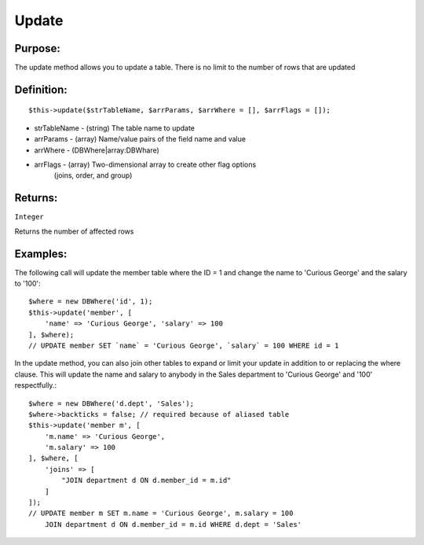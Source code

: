 Update
======

Purpose:
--------
The update method allows you to update a table.
There is no limit to the number of rows that are updated

Definition:
-----------

::

    $this->update($strTableName, $arrParams, $arrWhere = [], $arrFlags = []);

* strTableName - (string) The table name to update
* arrParams - (array) Name/value pairs of the field name and value
* arrWhere - (DBWhere|array:DBWhare)
* arrFlags - (array) Two-dimensional array to create other flag options
    (joins, order, and group)

Returns:
--------
``Integer``

Returns the number of affected rows

Examples:
---------

The following call will update the member table where the ID = 1
and change the name to 'Curious George' and the salary to '100'::

    $where = new DBWhere('id', 1);
    $this->update('member', [
        'name' => 'Curious George', 'salary' => 100
    ], $where);
    // UPDATE member SET `name` = 'Curious George', `salary` = 100 WHERE id = 1

In the update method, you can also join other tables to expand or limit your
update in addition to or replacing the where clause.  This will update the
name and salary to anybody in the Sales department to 'Curious George'
and '100' respectfully.::

    $where = new DBWhere('d.dept', 'Sales');
    $where->backticks = false; // required because of aliased table
    $this->update('member m', [
        'm.name' => 'Curious George',
        'm.salary' => 100
    ], $where, [
        'joins' => [
            "JOIN department d ON d.member_id = m.id"
        ]
    ]);
    // UPDATE member m SET m.name = 'Curious George', m.salary = 100
        JOIN department d ON d.member_id = m.id WHERE d.dept = 'Sales'
